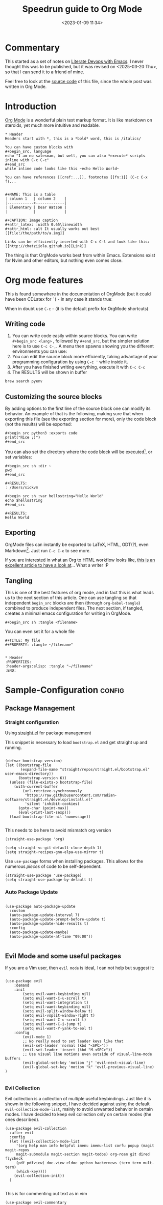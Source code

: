 #+TITLE: Speedrun guide to Org Mode
#+DATE: <2023-01-09 11:34>
#+DESCRIPTION: 
#+FILETAGS: literateprogramming org notetaking emacs

* Commentary
This started as a set of notes on [[https://www.youtube.com/watch?v=dljNabciEGg&list=WL&index=119&ab_channel=HowardAbrams][Literate Devops with Emacs]]. I never
thought this was to be published, but it was revised on
<2025-03-20 Thu>, so that I can send it to a friend of mine.


#+NAME: On export directives
#+begin_note
Feel free to look at the [[https://github.com/chatziiola/chatziiola.github.io/blob/main/content/posts/20230109_notes_literate_devops_in_emacs_and_org_mode.org][source code]] of this file, since the whole
post was written in Org Mode.
#+end_note

* Introduction

[[https://orgmode.org/][Org Mode]] is a wonderful plain text markup format. It is like markdown
on steroids, yet much more intuitive and readable.

#+NAME: Org mode example
#+begin_src text
  ,* Header
  Headers start with *, this is a *bold* word, this is /italics/

  You can have custom blocks with
  ,#+begin_src, language
  echo "I am no salesman, but well, you can also *execute* scripts inline with C-c C-c"
  ,#+end_src
  while inline code looks like this ~echo Hello World~

  You can have references [[cref:...]], footnotes [[fn:1]] (C-c C-x f)...


  ,#+NAME: This is a table
  | column 1   | column 2    |
  |------------+-------------|
  | Elementary | Dear Watson |
  |            |             |

  ,#+CAPTION: Image caption
  ,#+attr_latex: :width 0.65\linewidth
  ,#+attr_html: :alt It usually works out best
  [[file:/the/path/to/a.img]]

  Links can be efficiently inserted with C-c C-l and look like this:
  [[http://chatziiola.github.io][Link]]
#+end_src

The thing is that OrgMode works best from within Emacs. Extensions
exist for Nvim and other editors, but nothing even comes close. 

* Org mode features
This is found somewhere in the documentation of OrgMode (but it could
have been CDLatex for ~`~) - in any case it stands true:

#+NAME: General 
#+begin_note
When in doubt use ~C-c~ - (it is the default prefix for OrgMode shortcuts)
#+end_note

** Writing code
1. You can write code easily within source blocks. You can write
   ~#+begin_src <lang>~ , followed by ~#+end_src~, but the simpler
   solution here is to use ~C-c C-,~. A menu then spawns showing you the
   different environments you can use:
2. You can edit the source block more efficiently, taking advantage of
   your programming configuration by using ~C-c '~ while inside it.
3. After you have finished writing everything, execute it with ~C-c C-c~
4. The RESULTS will be shown in buffer

#+begin_src sh 
brew search pyenv
#+end_src

#+begin_src text
#+RESULTS:
| pyenv                   |
| pyenv-ccache            |
| pyenv-pip-migrate       |
| pyenv-virtualenv        |
| pyenv-virtualenvwrapper |
| pyenv-which-ext         |
| plenv                   |
| pipenv                  |
#+end_src

** Customizing the source blocks
By adding options to the first line of the source block one can modify
its behavior. An example of that is the following, making sure that
when exporting this file (see the exporting section for more), only
the code block (not the results) will be exported:

#+begin_src text
  ,#+begin_src python3 :exports code
  print("Nice ;)")
  ,#+end_src
#+end_src

You can also set the directory where the code block will be
executed[fn:2], or set variables:
#+begin_src text
  ,#+begin_src sh :dir ~
  pwd
  ,#+end_src

  ,#+RESULTS:
  : /Users/sickvm
#+end_src

#+begin_src text
  ,#+begin_src sh :var hellostring="Hello World"
  echo $hellostring
  ,#+end_src

  ,#+RESULTS:
  Hello World
#+end_src

** Exporting
OrgMode files can instantly be exported to  \LaTeX, HTML, ODT(?), even
Markdown[fn:1]. Just run ~C-c C-e~ to see more.

If you are interested in what an Org to HTML workflow looks like, [[https://chatziiola.github.io/posts/20221228_elisp-org-publish-blog-configuration.html][this
is an excellent article to have a look at]]... What a writer :P

** Tangling
This is one of the best features of org mode, and in fact this is what
leads us to the next section of this article. One can use tangling so
that independent ~begin_src~ blocks are then (through ~org-babel-tangle~)
combined to produce independent files. The next section, if tangled,
creates a minimal emacs configuration for writing in OrgMode.

#+begin_src text
#+begin_src sh :tangle <filename>
#+end_src

You can even set it for a whole file 
#+NAME: name
#+begin_src text
  ,#+TITLE: My file
  ,#+PROPERTY: :tangle ~/filename"


  ,* Header
  :PROPERTIES:
  :header-args:elisp: :tangle "~/filename"
  :END:
#+end_src


* Sample-Configuration                                                                    :config:
:PROPERTIES:
:header-args:elisp: :tangle "./config.el"
:END:

** Package Management
*** Straight configuration
Using [[https://github.com/raxod502/straight.el][straight.el]] for package management

This snippet is necessary to load ~bootstrap.el~ and get straight up and running.
#+begin_src elisp

(defvar bootstrap-version)
(let ((bootstrap-file
       (expand-file-name "straight/repos/straight.el/bootstrap.el" user-emacs-directory))
      (bootstrap-version 6))
  (unless (file-exists-p bootstrap-file)
    (with-current-buffer
        (url-retrieve-synchronously
         "https://raw.githubusercontent.com/radian-software/straight.el/develop/install.el"
         'silent 'inhibit-cookies)
      (goto-char (point-max))
      (eval-print-last-sexp)))
  (load bootstrap-file nil 'nomessage))

#+end_src

This needs to be here to avoid mismatch org version
#+begin_src elisp
(straight-use-package 'org)
#+end_src

#+begin_src elisp
(setq straight-vc-git-default-clone-depth 1)
(setq straight-recipes-gnu-elpa-use-mirror t)
#+end_src

Use ~use-package~ forms when installing packages. This allows for the numerous
/pieces/ of code to be self-dependent.
#+begin_src elisp
(straight-use-package 'use-package)
(setq straight-use-package-by-default t)
#+end_src

*** Auto Package Update

#+NAME: Auto Package Update
#+begin_src elisp

(use-package auto-package-update
  :custom
  (auto-package-update-interval 7)
  (auto-package-update-prompt-before-update t)
  (auto-package-update-hide-results t)
  :config
  (auto-package-update-maybe)
  (auto-package-update-at-time "09:00"))

#+end_src

** Evil Mode and some useful packages
If you are a Vim user, then ~evil mode~ is ideal, I can not help but
suggest it:

#+name: evil emacs
#+begin_src elisp

(use-package evil
    :demand
    :init
        (setq evil-want-keybinding nil)
        (setq evil-want-C-u-scroll t)
        (setq evil-want-integration t)
        (setq evil-want-keybinding nil)
        (setq evil-split-window-below t)
        (setq evil-vsplit-window-right t)
        (setq evil-want-C-u-scroll t)
        (setq evil-want-C-i-jump t)
        (setq evil-want-Y-yank-to-eol t)
    :config
        (evil-mode 1)
        ;; No really need to set leader keys like that
        (evil-set-leader 'normal (kbd "<SPC>"))
        (evil-set-leader 'insert (kbd "M-<SPC>"))
        ;; Use visual line motions even outside of visual-line-mode buffers
        (evil-global-set-key 'motion "j" 'evil-next-visual-line)
        (evil-global-set-key 'motion "k" 'evil-previous-visual-line)
)

#+end_src

*** Evil Collection
Evil collection is a collection of multiple useful keybindings. Just like it is
shown in the following snippet, I have decided against using the default
~evil-collection-mode-list~, mainly to avoid unwanted behavior in certain modes. I
have decided to keep evil collection only on certain modes (the ones described).

#+NAME: Initializing evil collection with modified evil-collection-mode-list 
#+begin_src elisp
(use-package evil-collection
  :after evil
  :config
  (let ((evil-collection-mode-list 
	 '(org help man info helpful imenu imenu-list corfu popup (magit magit-repos
	 magit-submodule magit-section magit-todos) org-roam git dired flycheck
	 (pdf pdfview) doc-view eldoc python hackernews (term term mult-term)
	 (which-key))))
    (evil-collection-init))
  )

#+end_src

This is for commenting out text as in vim
#+NAME: evil comments
#+begin_src elisp
  (use-package evil-commentary
    :ensure t
    :config
    (global-unset-key (kbd "C-x C-;")) ;; ;Do not use the default
    (evil-commentary-mode)) ;; Enables gc by default
#+end_src

*** Keyboard
The mode displays the key bindings following your currently entered incomplete command  in a popup.

#+begin_src elisp

  (use-package which-key
      :config (which-key-mode))

#+end_src
*** Clipboard
Allows system and Emacs clipboard to communicate smoothly (both ways)

#+begin_src elisp

(setq-default select-enable-clipboard t) ; Merge system's and Emacs' clipboard

#+end_src

** Org Mode

Automatically tangle org-mode files with the option ~#+auto_tangle: t~
#+begin_src elisp
; Tangle org file when it is saved
(use-package org-auto-tangle     
    :hook (org-mode . org-auto-tangle-mode))

#+end_src

This is mind-breaking, allowing you to quickly insert images, handling
the file creation part. I use this with snippets, but it still is
*extremely powerful*.
#+begin_src elisp
(use-package org-download
  :config
  (setq org-download-heading-lvl nil)            ;; don't use headings when creating image names
  (setq org-download-timestamp "%Y%m%d_%H%M%S_") 
  (setq org-download-screenshot-method "/user/local/bin/pngpaste %s")
  ;; Set the directory for storing images using :hook
  :hook
  (org-mode . (lambda () (setq-local org-download-image-dir "./images/"))))
#+end_src

And for references - bibliography management:
#+begin_src elisp
  (use-package org-ref
    :config
      (setq org-ref-notes-directory "~/org")
      (setq org-ref-bibliography-notes (expand-file-name "notes.org" org-ref-notes-directory))
      (setq org-ref-default-bibliography '("/path/to/your.bib"))
      (setq bibtex-completion-bibliography org-ref-default-bibliography)
      (setq bibtex-completion-notes-path org-ref-notes-directory)
      (setq bibtex-autokey-name-case-convert-function 'capitalize)
      (setq bibtex-autokey-name-year-separator "")
      (setq bibtex-autokey-titleword-length 5)
      (setq bibtex-autokey-titleword-separator "")
      (setq bibtex-autokey-titlewords 2)
      (setq bibtex-autokey-titlewords-stretch 1)
      (setq bibtex-autokey-year-length 4)
      (setq bibtex-autokey-year-title-separator "")
      (setq bibtex-completion-pdf-field "file")
      (setq org-ref-default-ref-type "cref")
      (setq bibtex-completion-pdf-open-function (lambda (fpath) (start-process "open-pdf" "*open-pdf*" "open" fpath)))
      (define-key bibtex-mode-map (kbd "H-b") 'org-ref-bibtex-hydra/body)
      (define-key org-mode-map (kbd "M-[") 'org-ref-insert-link-hydra/body))
#+end_src
Documents need to end with:
#+begin_src text
,**** References
<<bibliographystyle link>>
 
bibliographystyle:ieeetr
 
<<bibliography link>> bibliography:~/static/miref/master.bib
#+end_src
** Further suggestions
- Snippets (~Yasnippets~): Cause we all want to write less and get more done
- ~Vertico~: Revolutionizes the way you move around
- ~Magit~: Git Integration
- ~CDLaTeX~: Efficiently writing LaTeX in Org
- ~Org-Roam~: An org-based obsidian-like solution
- ~Deft~: If you are more into having lots of notes within one
  directory - like using ~nvim~ with ~ripgrep~.
- Colorschemes / Aesthetically configuring your emacs instance: Now
  this is purely subjective, but I use ~nano~, with ~nano-modeline~, but
  there is no shortage of configurations online. Find one that works
  for you.

#+NAME: name
#+begin_note
I will try to publish my full emacs configuration some day in this
blog. Have a look at tags/emacs: Maybe I finally got to it.
#+end_note



* Footnotes
[fn:2] You can even make it execute in a remote server, yet I have not
played with that setting: ~dir:  /<server-dns>:path~

[fn:1] If I remember correctly there is even an org to markdown conversion for
those that want to publish their sites with hugo and other
technologies :P
